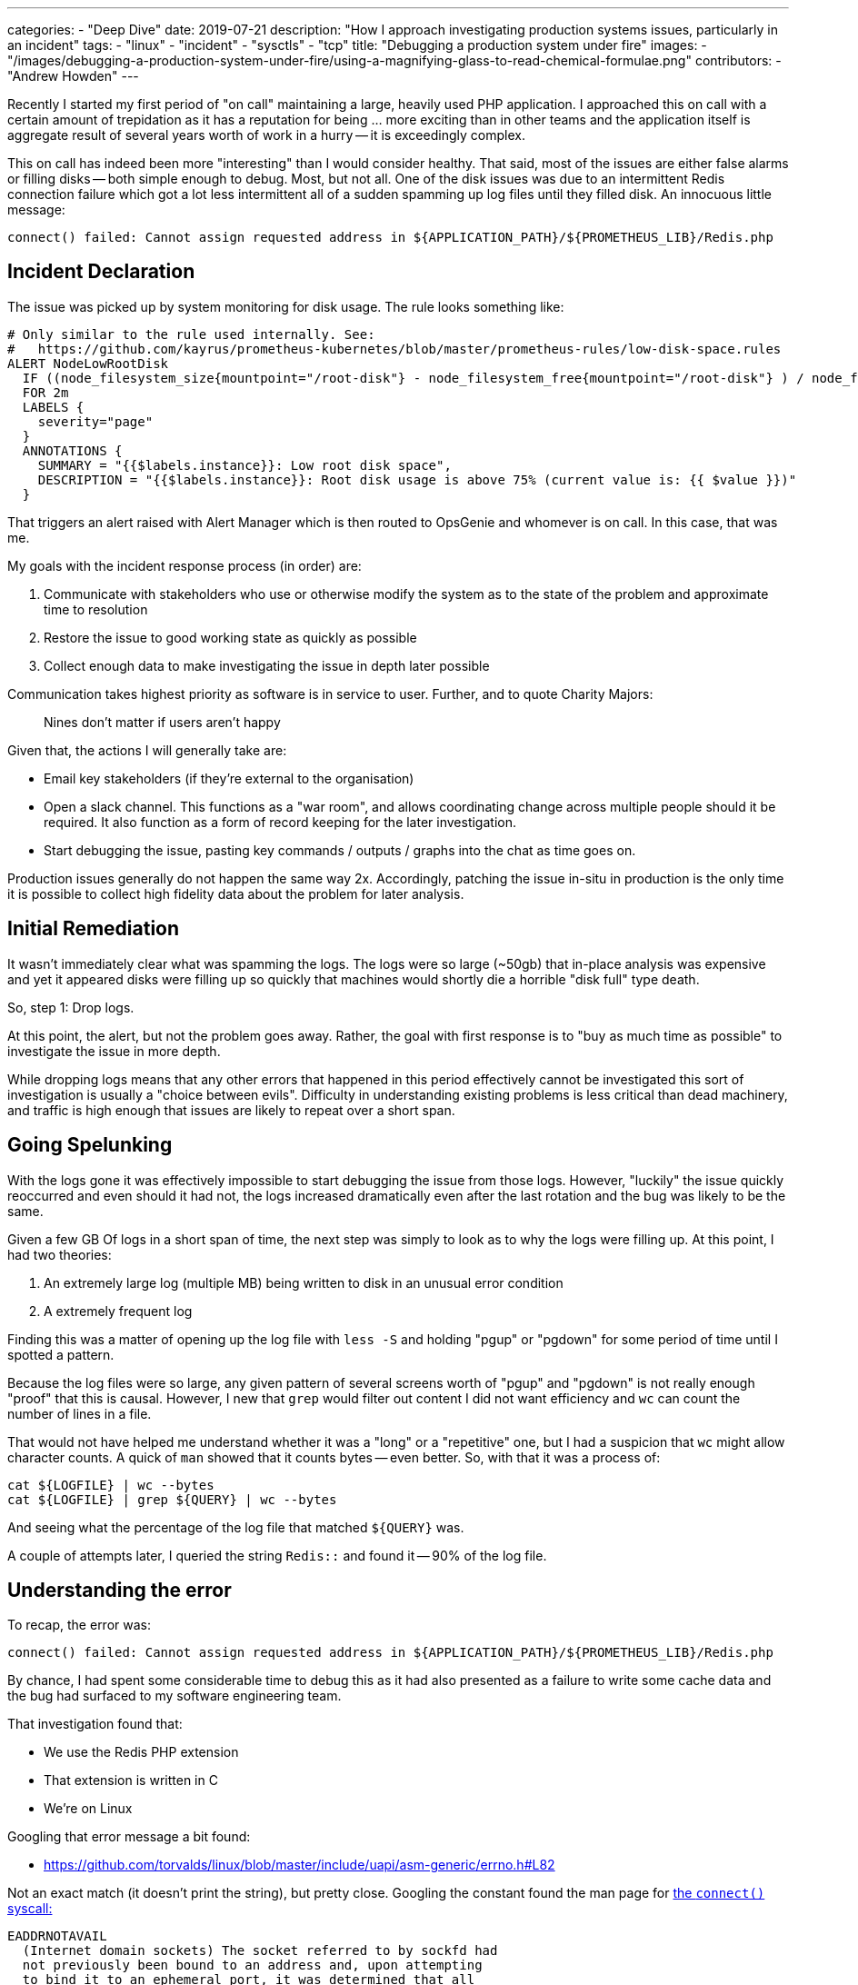 ---
categories:
  - "Deep Dive"
date: 2019-07-21
description: "How I approach investigating production systems issues, particularly in an incident"
tags:
  - "linux"
  - "incident"
  - "sysctls"
  - "tcp"
title: "Debugging a production system under fire"
images:
  - "/images/debugging-a-production-system-under-fire/using-a-magnifying-glass-to-read-chemical-formulae.png"
contributors:
  - "Andrew Howden"
---

Recently I started my first period of "on call" maintaining a large, heavily used PHP application. I approached this on
call with a certain amount of trepidation as it has a reputation for being ... more exciting than in other teams and the
application itself is aggregate result of several years worth of work in a hurry -- it is exceedingly complex.

This on call has indeed been more "interesting" than I would consider healthy. That said, most of the issues are either
false alarms or filling disks -- both simple enough to debug. Most, but not all. One of the disk issues was due to an
intermittent Redis connection failure which got a lot less intermittent all of a sudden spamming up log files until
they filled disk. An innocuous little message:

[source]
----
connect() failed: Cannot assign requested address in ${APPLICATION_PATH}/${PROMETHEUS_LIB}/Redis.php
----

== Incident Declaration

The issue was picked up by system monitoring for disk usage. The rule looks something like:

[source,bash]
----
# Only similar to the rule used internally. See:
#   https://github.com/kayrus/prometheus-kubernetes/blob/master/prometheus-rules/low-disk-space.rules
ALERT NodeLowRootDisk
  IF ((node_filesystem_size{mountpoint="/root-disk"} - node_filesystem_free{mountpoint="/root-disk"} ) / node_filesystem_size{mountpoint="/root-disk"} * 100) > 75
  FOR 2m
  LABELS {
    severity="page"
  }
  ANNOTATIONS {
    SUMMARY = "{{$labels.instance}}: Low root disk space",
    DESCRIPTION = "{{$labels.instance}}: Root disk usage is above 75% (current value is: {{ $value }})"
  }
----

That triggers an alert raised with Alert Manager which is then routed to OpsGenie and whomever is on call. In this case,
that was me.

My goals with the incident response process (in order) are:

1. Communicate with stakeholders who use or otherwise modify the system as to the state of the problem and approximate
   time to resolution
2. Restore the issue to good working state as quickly as possible
3. Collect enough data to make investigating the issue in depth later possible

Communication takes highest priority as software is in service to user. Further, and to quote Charity Majors:

[quote]
____
Nines don't matter if users aren't happy
____

Given that, the actions I will generally take are:

- Email key stakeholders (if they're external to the organisation)
- Open a slack channel. This functions as a "war room", and allows coordinating change across multiple people should
  it be required. It also function as a form of record keeping for the later investigation.
- Start debugging the issue, pasting key commands / outputs / graphs into the chat as time goes on.

Production issues generally do not happen the same way 2x. Accordingly, patching the issue in-situ in production is the
only time it is possible to collect high fidelity data about the problem for later analysis.

== Initial Remediation

It wasn't immediately clear what was spamming the logs. The logs were so large (~50gb) that in-place analysis was
expensive and yet it appeared disks were filling up so quickly that machines would shortly die a horrible "disk full"
type death.

So, step 1: Drop logs.

At this point, the alert, but not the problem goes away. Rather, the goal with first response is to "buy as much time
as possible" to investigate the issue in more depth.

While dropping logs means that any other errors that happened in this period effectively cannot be investigated this
sort of investigation is usually a "choice between evils". Difficulty in understanding existing problems is less
critical than dead machinery, and traffic is high enough that issues are likely to repeat over a short span.

== Going Spelunking

With the logs gone it was effectively impossible to start debugging the issue from those logs. However, "luckily" the
issue quickly reoccurred and even should it had not, the logs increased dramatically even after the last rotation and
the bug was likely to be the same.

Given a few GB Of logs in a short span of time, the next step was simply to look as to why the logs were filling up.
At this point, I had two theories:

1. An extremely large log (multiple MB) being written to disk in an unusual error condition
2. A extremely frequent log

Finding this was a matter of opening up the log file with `less -S` and holding "pgup" or "pgdown" for some period of time
until I spotted a pattern.

Because the log files were so large, any given pattern of several screens worth of "pgup" and "pgdown" is not really
enough "proof" that this is causal. However, I new that `grep` would filter out content I did not want efficiency and
`wc` can count the number of lines in a file.

That would not have helped me understand whether it was a "long" or a "repetitive" one, but I had a suspicion that `wc`
might allow character counts. A quick of `man` showed that it counts bytes -- even better. So, with that it was a
process of:

[source,bash]
----
cat ${LOGFILE} | wc --bytes
cat ${LOGFILE} | grep ${QUERY} | wc --bytes
----

And seeing what the percentage of the log file that matched `${QUERY}` was.

A couple of attempts later, I queried the string `Redis::` and found it -- 90% of the log file.

== Understanding the error

To recap, the error was:

[source]
----
connect() failed: Cannot assign requested address in ${APPLICATION_PATH}/${PROMETHEUS_LIB}/Redis.php
----

By chance, I had spent some considerable time to debug this as it had also presented as a failure to write some cache
data and the bug had surfaced to my software engineering team.

That investigation found that:

- We use the Redis PHP extension
- That extension is written in C
- We're on Linux

Googling that error message a bit found:

- https://github.com/torvalds/linux/blob/master/include/uapi/asm-generic/errno.h#L82

Not an exact match (it doesn't print the string), but pretty close. Googling the constant found the man page for 
http://man7.org/linux/man-pages/man2/connect.2.html[the `connect()` syscall:]

[source]
----
EADDRNOTAVAIL
  (Internet domain sockets) The socket referred to by sockfd had
  not previously been bound to an address and, upon attempting
  to bind it to an ephemeral port, it was determined that all
  port numbers in the ephemeral port range are currently in use.
  See the discussion of /proc/sys/net/ipv4/ip_local_port_range
  in ip(7).
----

My next goal was to confirm this was happening via `strace`. This appeared to go correctly, and `strace` found:

[source]
----
connect(12, {sa_family=AF_INET6}, sin6_port=htons(0), inet_pton(AF_INET6, "::1", &sin6_addr), sin6_flowinfo=htonl(0), sin6_scope_id=0}, 28) = -1 EADDRNOTAVAIL (cannot assign requested address)
----

Great I thought! Confirmed. I went off shortly to start investigating the connection issues. Checking various system
settings, such as:

- `sysctl - | grep somax`
- `cat /proc/sys/net/ipv4/ip_local_port_range`

And comparing them to my local machine, with the suspicion that there was some sort of difference. After a while I gave
up -- not only was there no differences, but despite running different commands I could not see any sort of exhaustion.
Further, my knowledge of the TCP stack was limited -- I know some things, but I do not know many.

So, at this point, it was a bunch of Googling. Trying to understand:

- What the error meant
- What the possible range of ephemeral ports was
- How to check whether we were reaching that limit

Finally I found the command:

[source,bash]
----
$ netstat -nat | awk '${print 6}' | sort | uniq -c | sort -n
      1 Foreign
      1 established
      5 LISTEN
     13 CLOSE_WAIT
     99 ESTABLISHED
  30400 TIME_WAIT
----

This, coupled with the assumption that the port range:

[source,bash]
----
 $ cat /proc/sys/net/ipv4/ip_local_port_range
32768	60999
----

Meant that there were around `28231` ephemeral ports available I figured I had my proof.

Unfortunately more Googling here was not particularly helpful. The reading I encountered showed several settings:

[source,bash]
----
$ cat /proc/sys/net/ipv4/tcp_fin_timeout
$ cat /proc/sys/net/ipv4/tcp_tw_recycle
$ cat /proc/sys/net/ipv4/tcp_tw_reuse
----

Checking the Linux documentation showed:

[source]
----
tcp_tw_recycle - BOOLEAN
    Enable fast recycling TIME-WAIT sockets. Default value is 0.
    It should not be changed without advice/request of technical
    experts.

tcp_tw_reuse - BOOLEAN
    Allow to reuse TIME-WAIT sockets for new connections when it is
    safe from protocol viewpoint. Default value is 0.
    It should not be changed without advice/request of technical
    experts.
----

Further, an https://vincent.bernat.ch/en/blog/2014-tcp-time-wait-state-linux#netipv4tcp_tw_reuse[excellent article] by
Vincent Bernat gave the following note:

[quote]
____
When the remote host is in fact a NAT device, the condition on timestamps will forbid all the hosts except one behind 
the NAT device to connect during one minute because they do not share the same timestamp clock. In doubt, this is far 
better to disable this option since it leads to difficult to detect and difficult to diagnose problems.
____

Frankly, that scared the nonsense out of me. I understand TCP well enough to know that it should never be possible to
"cross streams", but naively I figured that changing this stuff may lead to unpredictable TCP behaviour and that might
break things much more wildly than dirty disks.

At this point it was 8PM, my colleagues had long since left and my wife was calling me home. I figured I'd get to it
once I'm there, so I can at least be in the same room as she is while debugging.

Once home, I promptly forgot about this.

== Midnight Courage

As you may have noticed, I hadn't actually fixed the issue. Rather, I'd dropped the logs and decided to think about it.

Accordingly, a few hours later at ~2am, alarms went off again.

The state of mind when an alarm goes off at ~2am is ... more aggressive than it is at a comparatively well thought out
8pm. At that point I wanted a fix that would work well enough that I could sleep undisturbed for some period of time,
without fear of being woken up again.

Running the same commands showed the same problems, though the problem had spread to multiple different environments
at this point. Further, reviewing the dashboards indicated it would pop up in several more in the hours following. It
appears this weekend is somehow busier than weekends previous or we had deployed a new Redis behaviour that was
much more demanding.

The period between ~2am and ~3am was mostly just further reading. I spent the required time to more fully read the
aforementioned article by Vincent and started to understand the two settings I was earlier thinking about. The:

- `tcp_tw_recycle`
- `tcp_tw_reuse`

They are both optimisations to address what is fundamentally a "good thing" with regards to TCP being in the TIME_WAIT
state. The optimisation for both "recycle" and "reuse" reads properties of the TCP connection so it can decide to use it
earlier than "good practice" for TIME_WAIT would otherwise endorse.

The difference between the two settings was that "recycle" is used for both "ingoing" and "outgoing" connections, 
whereas "reuse" is only ever used for outgoing connections. That shifts the burden of proof -- connections made to
external systems or to localhost might go wrong, but they're much easier to identify and much less consequential as
they fail earlier.

Further, while reading up on this particular setting I discovered it was enabled *on the host* but not 
*in the container*. While the container has a separate network namespace this setting has no reason to be different
between the guest and the host.

With that, the decision to enable `tcp_tw_reuse` was made. Unfortunately, it is impossible to set sysctls in docker
as docker drops the privileges required to do so.

Damn.

== Dirty Hacks to work around Docker

Luckily, docker is not a super strict isolation between guest and host. Rather, it's a set of sane Linux primitives
and a chroot. It is possible to "partially break in" to the container from the host, via `nsenter`.

That made it a fairly straight forward process:

1. Identify the container running out of ports
2. Find `pid 1` in that container via `docker inspect`
3. Execute `nsenter --net --target=$PID`
4. Write the sysctl

`nsenter` allows entering into Linux namespaces and containers are made up of several namespaces; `pid`, `ipc`, `net`
and so fourth. By entering the `net` namespace we are in the namespace, but not confined by dockers policy dropping. 
We can do whatever we like in the container!

Upon writing the sysctl the problem went away immediately. Disk increase tailed off and no more logs were written.

It was "rest & repeat" across the cluster.

== Follow up

Those familiar with Kubernetes will note that as soon as a container is rebooted the problem will reoccur. This is
an acceptable risk for now as alerting will pick up on when the disks continue to be full once again and implementing
a permanent change is ... expensive.

However, a permanent change must be implemented. Accordingly, the next steps for this are to write a post mortem that
describe the issue in as much detail as possible, steps taken, issues encountered while fixing and so fourth.

That will get handed back to the teams for implementations in the coming week, and the issue should never pop up again.

== In Conclusion

Production systems are "where the rubber meets the road". They're the only system that really matters, regardless of how
much time we spent engineering new and exciting ways of trying not to think about it.

To me, it extremely important both for organisational health and for engineers to understand their own code that they
go on call and are required to support the application in production. While uncomfortable at first it informs future
design decisions and bugs are cheapest when they're caught in design. Being on call is occasionally unpleasant, but made
far more so when there is a disconnect between the engineers who implement the code and the ones who support it in a
production system.

Debugging this problem drew on many different sources of "general knowledge", each of which was discovered from a
combination of curiosity and dealing with other issues. There is little substitute for the aggregate models that
experienced engineers develop about system and organisations should incentivize new developers to gain that experience
as quickly as possible.

All in all, it was a fun bug. One I hadn't hit before and one that tested my knowledge just the "right" amount.

I never want to solve it again.